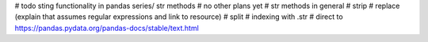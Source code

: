 # todo sting functionality in pandas series/ str methods
# no other plans yet
# str methods in general
# strip
# replace (explain that assumes regular expressions and link to resource)
# split
# indexing with .str
# direct to https://pandas.pydata.org/pandas-docs/stable/text.html
